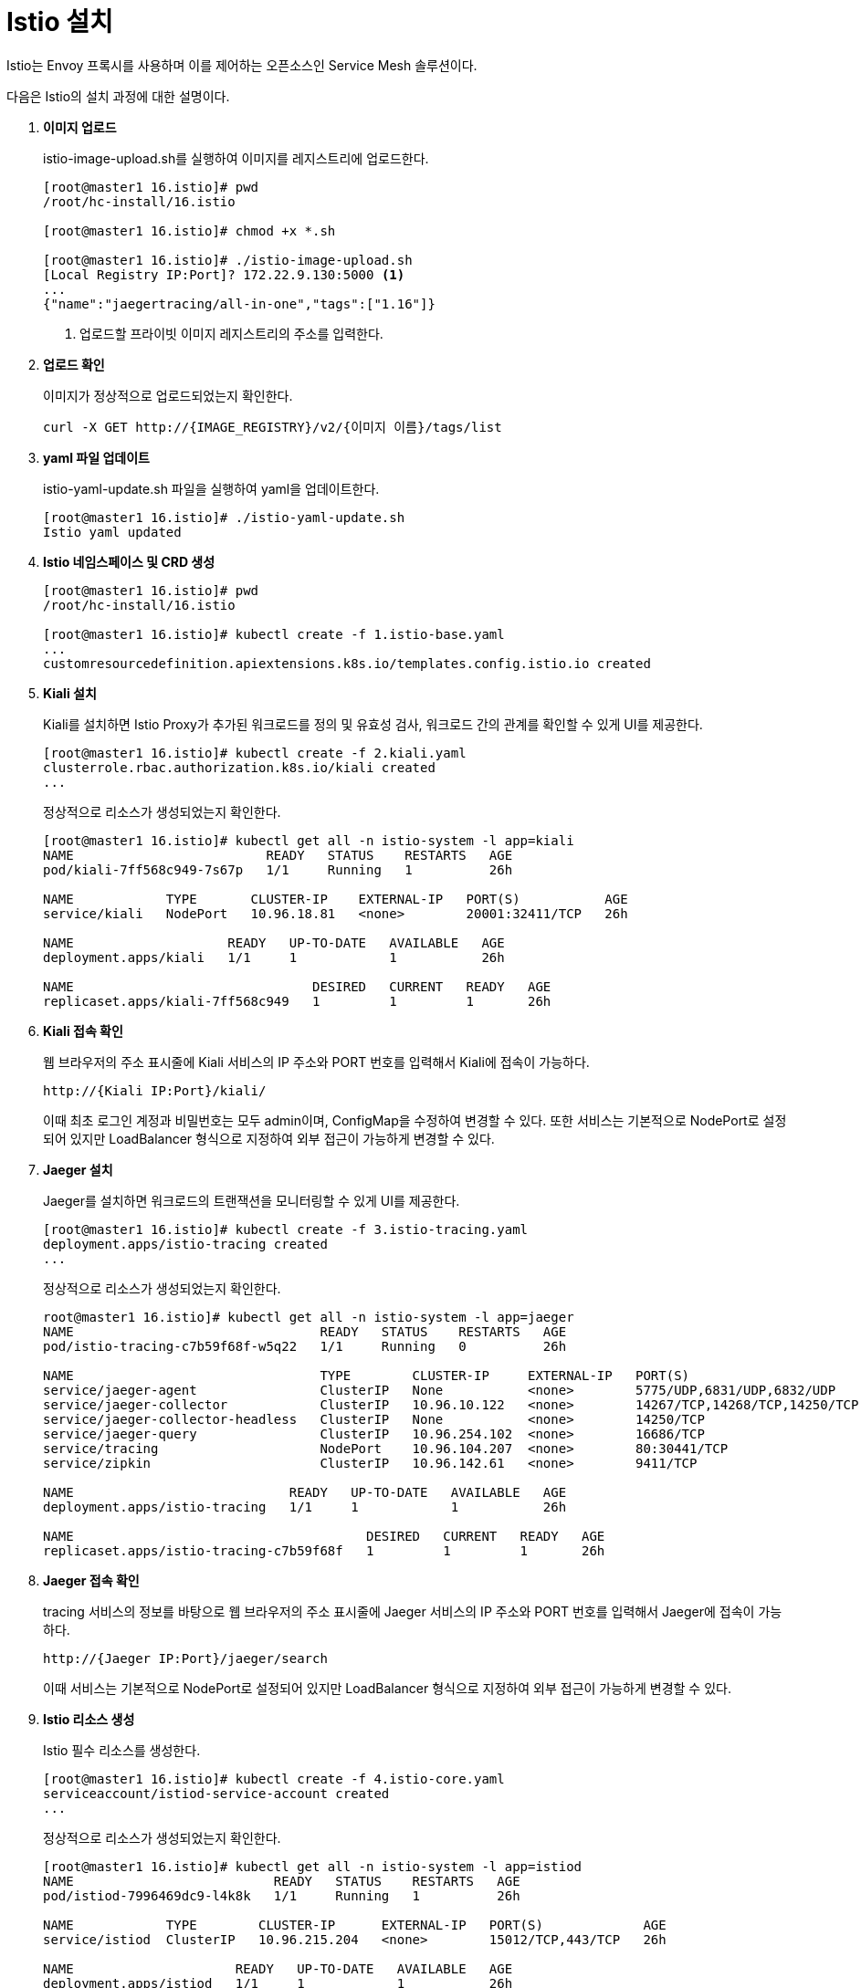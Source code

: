 = Istio 설치

Istio는 Envoy 프록시를 사용하며 이를 제어하는 오픈소스인 Service Mesh 솔루션이다.

다음은 Istio의 설치 과정에 대한 설명이다.

. *이미지 업로드*
+
istio-image-upload.sh를 실행하여 이미지를 레지스트리에 업로드한다.
+
----
[root@master1 16.istio]# pwd
/root/hc-install/16.istio

[root@master1 16.istio]# chmod +x *.sh

[root@master1 16.istio]# ./istio-image-upload.sh 
[Local Registry IP:Port]? 172.22.9.130:5000 <1>
...
{"name":"jaegertracing/all-in-one","tags":["1.16"]}
----
<1> 업로드할 프라이빗 이미지 레지스트리의 주소를 입력한다.

. *업로드 확인*
+
이미지가 정상적으로 업로드되었는지 확인한다.
+
----
curl -X GET http://{IMAGE_REGISTRY}/v2/{이미지 이름}/tags/list
----

. *yaml 파일 업데이트*
+
istio-yaml-update.sh 파일을 실행하여 yaml을 업데이트한다.
+
----
[root@master1 16.istio]# ./istio-yaml-update.sh 
Istio yaml updated
----

. *Istio 네임스페이스 및 CRD 생성*
+
----
[root@master1 16.istio]# pwd
/root/hc-install/16.istio

[root@master1 16.istio]# kubectl create -f 1.istio-base.yaml 
...
customresourcedefinition.apiextensions.k8s.io/templates.config.istio.io created
----

. *Kiali 설치*
+
Kiali를 설치하면 Istio Proxy가 추가된 워크로드를 정의 및 유효성 검사, 워크로드 간의 관계를 확인할 수 있게 UI를 제공한다. 
+
----
[root@master1 16.istio]# kubectl create -f 2.kiali.yaml
clusterrole.rbac.authorization.k8s.io/kiali created
...
----
+
정상적으로 리소스가 생성되었는지 확인한다.
+
----
[root@master1 16.istio]# kubectl get all -n istio-system -l app=kiali
NAME                         READY   STATUS    RESTARTS   AGE
pod/kiali-7ff568c949-7s67p   1/1     Running   1          26h

NAME            TYPE       CLUSTER-IP    EXTERNAL-IP   PORT(S)           AGE
service/kiali   NodePort   10.96.18.81   <none>        20001:32411/TCP   26h

NAME                    READY   UP-TO-DATE   AVAILABLE   AGE
deployment.apps/kiali   1/1     1            1           26h

NAME                               DESIRED   CURRENT   READY   AGE
replicaset.apps/kiali-7ff568c949   1         1         1       26h
----

. *Kiali 접속 확인*
+
웹 브라우저의 주소 표시줄에 Kiali 서비스의 IP 주소와 PORT 번호를 입력해서 Kiali에 접속이 가능하다.
+
----
http://{Kiali IP:Port}/kiali/
----
+
이때 최초 로그인 계정과 비밀번호는 모두 admin이며, ConfigMap을 수정하여 변경할 수 있다. 또한 서비스는 기본적으로 NodePort로 설정되어 있지만 LoadBalancer 형식으로 지정하여 외부 접근이 가능하게 변경할 수 있다.

. *Jaeger 설치*
+
Jaeger를 설치하면 워크로드의 트랜잭션을 모니터링할 수 있게 UI를 제공한다.
+
----
[root@master1 16.istio]# kubectl create -f 3.istio-tracing.yaml 
deployment.apps/istio-tracing created
...
----
+
정상적으로 리소스가 생성되었는지 확인한다.
+
----
root@master1 16.istio]# kubectl get all -n istio-system -l app=jaeger
NAME                                READY   STATUS    RESTARTS   AGE
pod/istio-tracing-c7b59f68f-w5q22   1/1     Running   0          26h

NAME                                TYPE        CLUSTER-IP     EXTERNAL-IP   PORT(S)                         AGE
service/jaeger-agent                ClusterIP   None           <none>        5775/UDP,6831/UDP,6832/UDP      26h
service/jaeger-collector            ClusterIP   10.96.10.122   <none>        14267/TCP,14268/TCP,14250/TCP   26h
service/jaeger-collector-headless   ClusterIP   None           <none>        14250/TCP                       26h
service/jaeger-query                ClusterIP   10.96.254.102  <none>        16686/TCP                       26h
service/tracing                     NodePort    10.96.104.207  <none>        80:30441/TCP                    26h
service/zipkin                      ClusterIP   10.96.142.61   <none>        9411/TCP                        26h

NAME                            READY   UP-TO-DATE   AVAILABLE   AGE
deployment.apps/istio-tracing   1/1     1            1           26h

NAME                                      DESIRED   CURRENT   READY   AGE
replicaset.apps/istio-tracing-c7b59f68f   1         1         1       26h
----

. *Jaeger 접속 확인*
+
tracing 서비스의 정보를 바탕으로 웹 브라우저의 주소 표시줄에 Jaeger 서비스의 IP 주소와 PORT 번호를 입력해서 Jaeger에 접속이 가능하다.
+
----
http://{Jaeger IP:Port}/jaeger/search
----
+
이때 서비스는 기본적으로 NodePort로 설정되어 있지만 LoadBalancer 형식으로 지정하여 외부 접근이 가능하게 변경할 수 있다.

. *Istio 리소스 생성*
+
Istio 필수 리소스를 생성한다.
+
----
[root@master1 16.istio]# kubectl create -f 4.istio-core.yaml 
serviceaccount/istiod-service-account created
...
----
+
정상적으로 리소스가 생성되었는지 확인한다.
+
----
[root@master1 16.istio]# kubectl get all -n istio-system -l app=istiod
NAME                          READY   STATUS    RESTARTS   AGE
pod/istiod-7996469dc9-l4k8k   1/1     Running   1          26h

NAME            TYPE        CLUSTER-IP      EXTERNAL-IP   PORT(S)             AGE
service/istiod  ClusterIP   10.96.215.204   <none>        15012/TCP,443/TCP   26h

NAME                     READY   UP-TO-DATE   AVAILABLE   AGE
deployment.apps/istiod   1/1     1            1           26h

NAME                                DESIRED   CURRENT   READY   AGE
replicaset.apps/istiod-7996469dc9   1         1         1       26h

NAME                                         REFERENCE           TARGETS   MINPODS   MAXPODS   REPLICAS   AGE
horizontalpodautoscaler.autoscaling/istiod   Deployment/istiod   0%/80%    1         5         1          26h
----

. *Istio IngressGateway 설치*
+
Istio IngressGateway 리소스를 생성한다.
+
----
[root@master1 16.istio]# kubectl create -f 5.istio-ingressgateway.yaml 
role.rbac.authorization.k8s.io/istio-ingressgateway-sds created
----
+
정상적으로 리소스가 생성되었는지 확인한다.
+
----
[root@master1 16.istio]# kubectl get all -n istio-system -l app=istio-ingressgateway
NAME                                        READY   STATUS    RESTARTS   AGE
pod/istio-ingressgateway-659f898b79-zc4rc   1/1     Running   0          23h

NAME                           TYPE           CLUSTER-IP    EXTERNAL-IP     PORT(S)                           AGE
service/istio-ingressgateway   LoadBalancer   10.96.187.6   172.22.9.139    15020:31014/TCP,80:31100/TCP,...  23h

NAME                                   READY   UP-TO-DATE   AVAILABLE   AGE
deployment.apps/istio-ingressgateway   1/1     1            1           23h

NAME                                              DESIRED   CURRENT   READY   AGE
replicaset.apps/istio-ingressgateway-659f898b79   1         1         1       23h

NAME                                     REFERENCE                         TARGETS   MINPODS   MAXPODS   REPLICAS   AGE
horizontalpodautoscaler.autoscaling/...  Deployment/istio-ingressgateway   3%/80%    1         5         1          23h
----

. *Istio 메트릭 등록*
+
기존의 Prometheus 메트릭 서버에 Istio 메트릭을 등록한다.
+
----
[root@master1 16.istio]# kubectl create -f 6.istio-metric.yaml
podmonitor.monitoring.coreos.com/envoy-stats created
----

. *Istio 메트릭 확인*
+
prometheus-k8s 서비스의 정보를 바탕으로 "http://{Prometheus IP:Port}/graph"에 접속하여 'envoy_'로 시작하는 Istio 메트릭이 수집되었는지 확인한다.
+
image::../images/figure_istio_metric.png[]
+
만약 해당 메트릭이 수집되지 않았을 경우 Prometheus 접근 권한 설정의 문제일 수 있으므로 prometheus-clusterRole.yaml을 적용한다. +
위 ClusterRole과 관련된 설정을 적용한 후 Prometheus 설정을 재적용한다.
+
----
[root@master1 16.istio]# kubectl apply -f prometheus-clusterRole.yaml 
clusterrole.rbac.authorization.k8s.io/prometheus-k8s changed

[root@master1 16.istio]# curl -X POST http://{Prometheus IP:Port}/-/reload
----

. *Istio 설치 검증*
+
Envoy 프록시가 추가될 수 있는 `istio-injection=enabled` 조건을 bookinfo 예제를 실행할 수 있는 네임스페이스에 추가한 후 Istio가 정상적으로 설치되었는지 확인하기 위해 bookinfo 예제를 실행한다.
+
----
[root@master1 16.istio]# kubectl create namespace example
namespace/example created

[root@master1 16.istio]# kubectl label namespace example istio-injection=enabled
namespace/example labeled

[root@master1 16.istio]# kubectl create -f bookinfo.yaml -n example
service/details created
...
----
+
"http://{productpage IP:Port}/productpage"로 접근하여 bookinfo 예제를 확인한다.
+
"http://{Kiali IP:Port}/kiali/"에 접근하여 example 네임스페이스에 워크로드가 정상적으로 생성되었는지 확인한 후 서비스 메시 구조를 그래프로 확인한다.